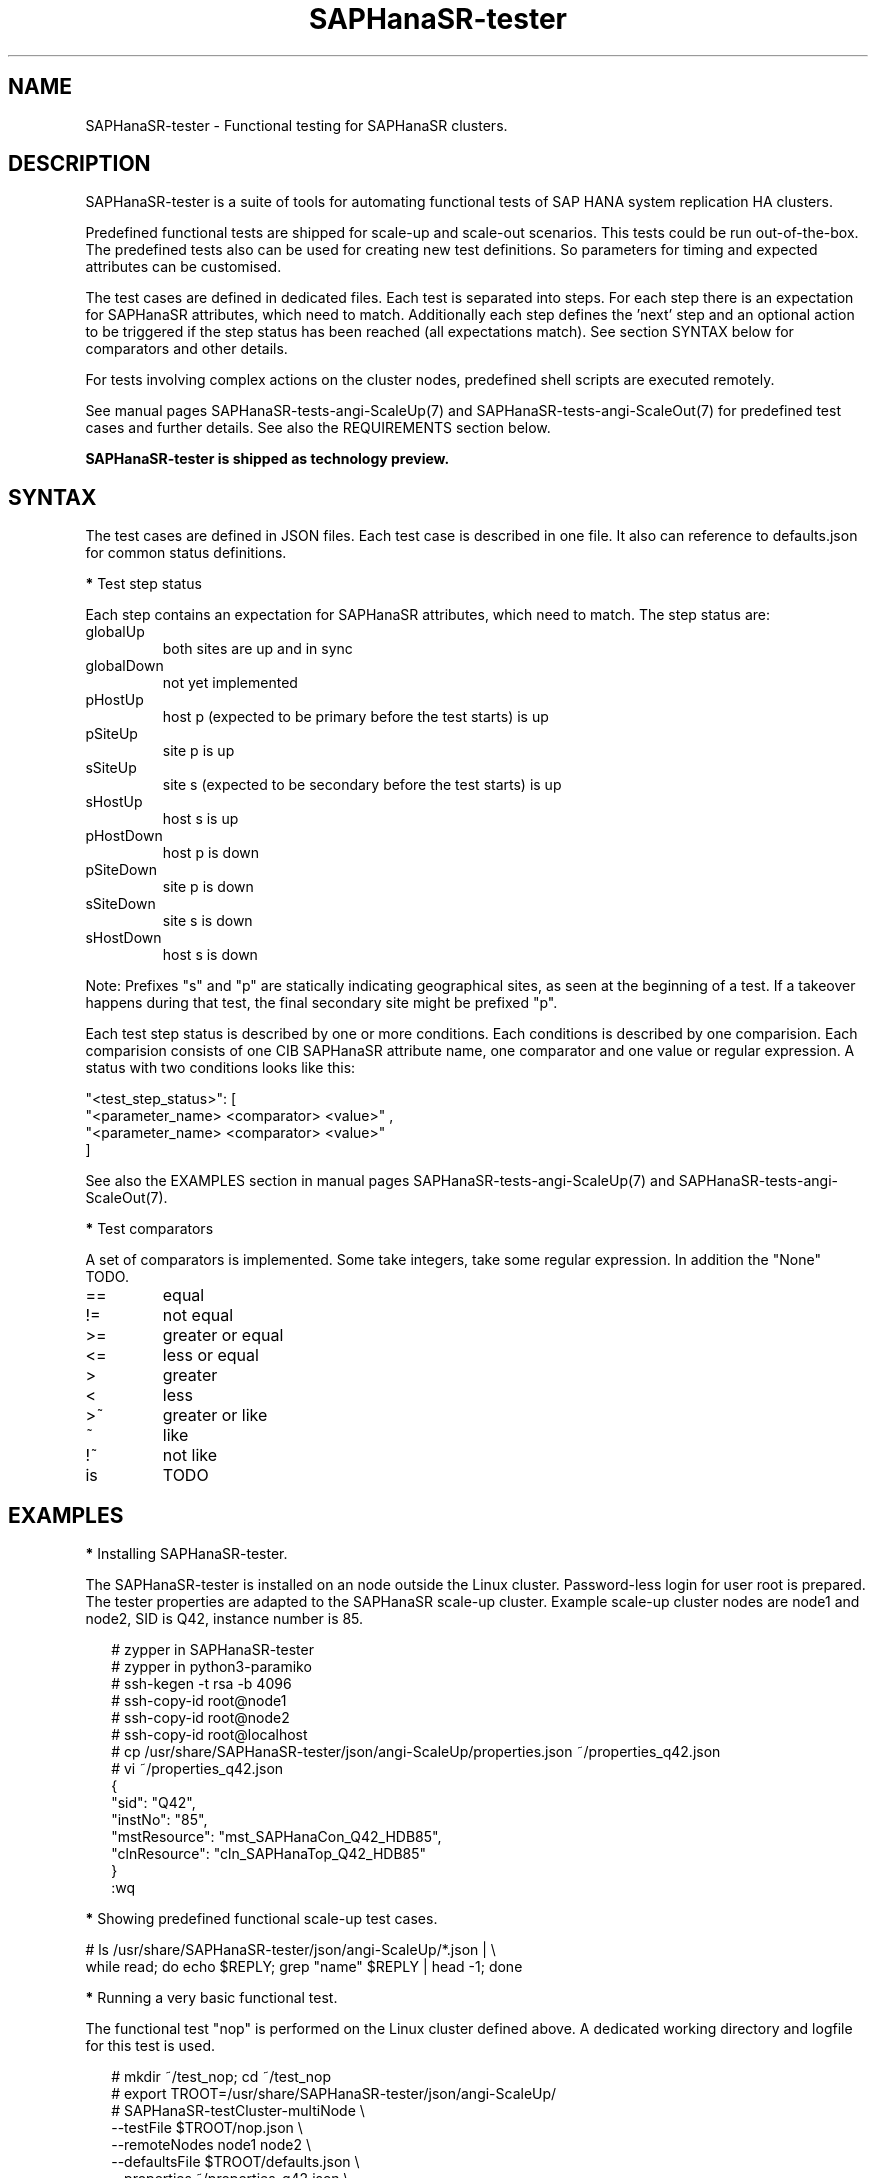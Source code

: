 .\" Version: 1.001 
.\"
.TH SAPHanaSR-tester 7 "11 Nov 2023" "" "SAPHanaSR-angi"
.\"
.SH NAME
SAPHanaSR-tester \- Functional testing for SAPHanaSR clusters.
.PP
.\"
.SH DESCRIPTION
.\"
SAPHanaSR-tester is a suite of tools for automating functional tests of SAP HANA
system replication HA clusters.

Predefined functional tests are shipped for scale-up and scale-out scenarios.
This tests could be run out-of-the-box. The predefined tests also can be used
for creating new test definitions. So parameters for timing and expected
attributes can be customised.

The test cases are defined in dedicated files. Each test is separated into
steps.
For each step there is an expectation for SAPHanaSR attributes, which need to
match. Additionally each step defines the 'next' step and an optional action
to be triggered if the step status has been reached (all expectations match).
See section SYNTAX below for comparators and other details.

For tests involving complex actions on the cluster nodes, predefined shell
scripts are executed remotely.
.\" TODO state machine.

See manual pages SAPHanaSR-tests-angi-ScaleUp(7) and
SAPHanaSR-tests-angi-ScaleOut(7) for predefined test cases and further details.
See also the REQUIREMENTS section below.

.B SAPHanaSR-tester is shipped as technology preview.
.PP
.\"
.SH SYNTAX
.\" 
The test cases are defined in JSON files. Each test case is described in one
file. It also can reference to defaults.json for common status definitions.
.PP
\fB*\fP Test step status
.PP
Each step contains an expectation for SAPHanaSR attributes, which need to
match. The step status are:
.TP
globalUp
both sites are up and in sync
.TP
globalDown
not yet implemented
.TP
pHostUp
host p (expected to be primary before the test starts) is up  
.TP
pSiteUp
site p is up  
.TP
sSiteUp
site s (expected to be secondary before the test starts) is up  
.TP
sHostUp
host s is up  
.TP
pHostDown
host p is down 
.TP
pSiteDown
site p is down 
.TP
sSiteDown
site s is down 
.TP
sHostDown
host s is down 
.PP
Note: Prefixes "s" and "p" are statically indicating geographical sites, as
seen at the beginning of a test. If a takeover happens during that test, the
final secondary site might be prefixed "p". 
.PP
Each test step status is described by one or more conditions.
Each conditions is described by one comparision.
Each comparision consists of one CIB SAPHanaSR attribute name, one
comparator and one value or regular expression.
A status with two conditions looks like this:
.PP
"\fR<test_step_status>\fP": [
.br
               "\fR<parameter_name> <comparator> <value>" ,
.br
               "\fR<parameter_name> <comparator> <value>"
.br
           ]
.PP
See also the EXAMPLES section in manual pages SAPHanaSR-tests-angi-ScaleUp(7)
and SAPHanaSR-tests-angi-ScaleOut(7).
.\"
.PP
\fB*\fP Test comparators
.PP
A set of comparators is implemented. Some take integers, take some regular
expression. In addition the "None" TODO. 
.\" saphana_sr_test.py
.\" re.search("(.*) (==|!=|>|>=|<|<=|~|!~|>~|is) (.*)", single_check)
.TP
==
equal
.TP
!=
not equal
.TP
>=
greater or equal
.TP
<=
less or equal
.TP
>
greater
.TP
<
less
.TP
>~
greater or like
.TP
~
like
.TP
!~
not like
.TP
is
TODO
.PP
.\"
.SH EXAMPLES
.\"
\fB*\fR Installing SAPHanaSR-tester.
.PP
The SAPHanaSR-tester is installed on an node outside the Linux cluster.
Password-less login for user root is prepared. The tester properties are
adapted to the SAPHanaSR scale-up cluster. Example scale-up cluster nodes are
node1 and node2, SID is Q42, instance number is 85.
.PP
.RS 2
# zypper in SAPHanaSR-tester
.br
# zypper in python3-paramiko
.br
# ssh-kegen -t rsa -b 4096
.br
# ssh-copy-id root@node1
.br
# ssh-copy-id root@node2
.br
# ssh-copy-id root@localhost
.br
# cp /usr/share/SAPHanaSR-tester/json/angi-ScaleUp/properties.json ~/properties_q42.json
.br
# vi ~/properties_q42.json
.br
{
.br
    "sid": "Q42",
.br
    "instNo": "85",
.br
    "mstResource": "mst_SAPHanaCon_Q42_HDB85",
.br
    "clnResource": "cln_SAPHanaTop_Q42_HDB85"
.br
}
.br
:wq
.RE
.PP
\fB*\fR Showing predefined functional scale-up test cases.
.PP
.\" TODO
# ls /usr/share/SAPHanaSR-tester/json/angi-ScaleUp/*.json | \\
.br
while read; do echo $REPLY; grep "name" $REPLY | head -1; done
.RE
.PP
\fB*\fR Running a very basic functional test.
.PP
The functional test "nop" is performed on the Linux cluster defined above.
A dedicated working directory and logfile for this test is used. 
.PP
.RS 2
# mkdir ~/test_nop; cd ~/test_nop
.br
# export TROOT=/usr/share/SAPHanaSR-tester/json/angi-ScaleUp/
.br
# SAPHanaSR-testCluster-multiNode \\
.br
--testFile $TROOT/nop.json \\
.br
--remoteNodes node1 node2 \\
.br
--defaultsFile $TROOT/defaults.json \\
.br
--properties ~/properties_q42.json \\
.br
--logFile test.log
.RE
.PP
\fB*\fR Showing failed tests from logfile.
.PP
Failed step 10 are ignored. That step checks for pre-requisites. A failed step
10 means the test can not be performed successfully. Logfile is test.log.
.PP
.RS 2
# grep "STATUS.*FAILED" test.log | \\
.br
grep -v step10 | awk '{print $3}' | sort -u
.RE
.PP
\fB*\fR Showing details for a single test.
.PP
Test ID is 8585, logfile is test.log, debug output is omitted.
.PP
.RS 2
# grep "\\[8585\\]" test.log | grep -v "DEBUG:"
.RE
.PP
.\"
.SH FILES
.\"
/usr/share/SAPHanaSR-tester/json/angi-ScaleUp/
functional tests for SAPHanaSR-angi scale-up scenarios.
.TP
/usr/share/SAPHanaSR-tester/json/angi-ScaleOut/
functional tests for SAPHanaSR-angi scale-out ERP scenarios, without HANA host auto-autofailover.
.TP
/usr/share/SAPHanaSR-tester/json/angi-ScaleOut-BW/
functional tests for SAPHanaSR-angi scale-out BW scenarios, with HANA host auto-autofailover. Not yet implemented.
.TP
/usr/share/SAPHanaSR-tester/json/classic-ScaleUp/
not yet implemented.
.TP
/usr/share/SAPHanaSR-tester/json/classic-ScaleOut/
not yet implemented.
.TP
/usr/share/SAPHanaSR-tester/json/classic-ScaleOut-BW/
not yet implemented.
.TP
$PWD/.test_properties
auto-generated properties file for called shell scripts. No need to touch.
.TP
/usr/bin/
TODO
.PP
.\"
.SH REQUIREMENTS
.\"
For the current version of the SAPHanaSR-tester, the capabilities are limited
to the following:
.PP
1. Resource agents and configuration of SAPHanaSR-angi.
.PP
2. Scale-up setups with or without multi-target replication.
No scale-up multi-SID (MCOS) setups.
.PP
3. Scale-out setups with or without multi-target replication.
No HANA host auto-failover.
.PP
4. SAPHanaSR-tester is installed and used on an node outside the Linux cluster.
.PP
5. User root needs password-free access to the Linux cluster nodes and the node
where SAPHanaSR-tester is installed.
.PP
6. Package python3-paramiko is needed for the tester´s multi-node feature.
.PP
7. Strict time synchronization between the cluster nodes and the tester node,
e.g. NTP. All nodes have configured the same timezone.
.PP
8. The services pacemaker and corosync need to be enabled for this tests. 
If disk-based SBD is used, then service sbd enabled and SBD_STARTMODE=always
is needed for this tests. The stonith-action=reboot is needed in any case.
This cluster basics might be different for production.
.PP
9. The tester must not be used for production systems.
Most tests are disruptive.
.PP
.\"
.SH BUGS
In case of any problem, please use your favourite SAP support process to open
a request for the component BC-OP-LNX-SUSE.
Please report any other feedback and suggestions to feedback@suse.com.
.PP
.\"
.SH SEE ALSO
\fBSAPHanaSR-testCluster-multiNode\fP(8) ,
\fBSAPHanaSR-tests-angi-ScaleUp\fP(7) , \fBSAPHanaSR-tests-angi-ScaleOut\fP(7) ,
\fBSAPHanaSR-angi\fP(7) , \fBSAPHanaSR-showAttr\fP(8) , \fBcrm_mon\fP(8) ,
\fBssh-keygen\fP(1) , \fBssh-copy-id\fP(1) ,
.br
https://documentation.suse.com/sbp/sap/ ,
.br
https://documentation.suse.com/sles-sap/ ,
.br
https://www.suse.com/releasenotes/
.PP
.\"
.SH AUTHORS
F.Herschel, L.Pinne.
.PP
.\"
.SH COPYRIGHT
(c) 2023 SUSE Linux GmbH, Germany.
.br
The package SAPHanaSR-tester comes with ABSOLUTELY NO WARRANTY.
.br
For details see the GNU General Public License at
http://www.gnu.org/licenses/gpl.html
.\"
